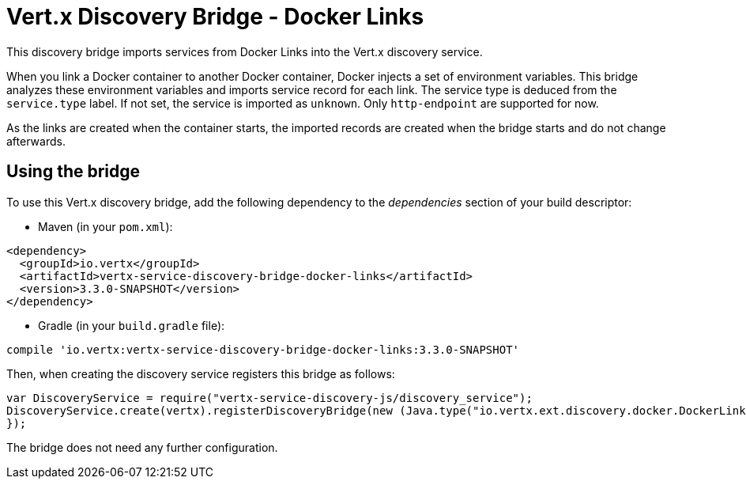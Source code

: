 = Vert.x Discovery Bridge - Docker Links

This discovery bridge imports services from Docker Links into the Vert.x discovery service.

When you link a Docker
container to another Docker container, Docker injects a set of environment variables. This bridge analyzes these
environment variables and imports service record for each link. The service type is deduced from the `service.type`
label. If not set, the service is imported as `unknown`. Only `http-endpoint` are supported for now.

As the links are created when the container starts, the imported records are created when the bridge starts and
do not change afterwards.

== Using the bridge

To use this Vert.x discovery bridge, add the following dependency to the _dependencies_ section of your build
descriptor:

* Maven (in your `pom.xml`):

[source,xml,subs="+attributes"]
----
<dependency>
  <groupId>io.vertx</groupId>
  <artifactId>vertx-service-discovery-bridge-docker-links</artifactId>
  <version>3.3.0-SNAPSHOT</version>
</dependency>
----

* Gradle (in your `build.gradle` file):

[source,groovy,subs="+attributes"]
----
compile 'io.vertx:vertx-service-discovery-bridge-docker-links:3.3.0-SNAPSHOT'
----

Then, when creating the discovery service registers this bridge as follows:

[source, js]
----
var DiscoveryService = require("vertx-service-discovery-js/discovery_service");
DiscoveryService.create(vertx).registerDiscoveryBridge(new (Java.type("io.vertx.ext.discovery.docker.DockerLinksDiscoveryBridge"))(), {
});

----

The bridge does not need any further configuration.